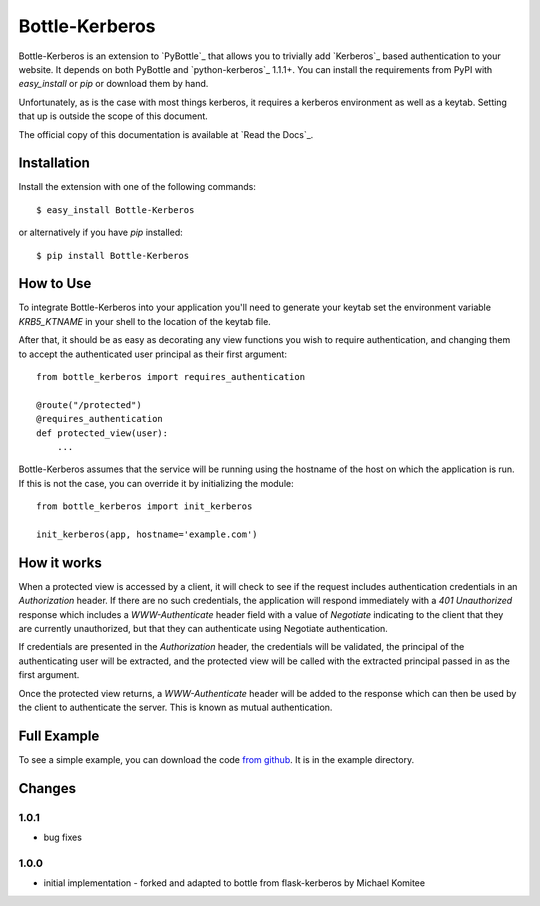 Bottle-Kerberos
==============

Bottle-Kerberos is an extension to `PyBottle`_ that allows you to trivially add
`Kerberos`_ based authentication to your website. It depends on both PyBottle and
`python-kerberos`_ 1.1.1+. You can install the requirements from PyPI with
`easy_install` or `pip` or download them by hand.

Unfortunately, as is the case with most things kerberos, it requires a kerberos
environment as well as a keytab. Setting that up is outside the scope of this
document.

The official copy of this documentation is available at `Read the Docs`_.

Installation
------------

Install the extension with one of the following commands::

    $ easy_install Bottle-Kerberos

or alternatively if you have `pip` installed::

    $ pip install Bottle-Kerberos

How to Use
----------

To integrate Bottle-Kerberos into your application you'll need to generate your
keytab set the environment variable `KRB5_KTNAME` in your shell to the location
of the keytab file.

After that, it should be as easy as decorating any view functions you wish to
require authentication, and changing them to accept the authenticated user
principal as their first argument::

    from bottle_kerberos import requires_authentication

    @route("/protected")
    @requires_authentication
    def protected_view(user):
        ...


Bottle-Kerberos assumes that the service will be running using the hostname of
the host on which the application is run. If this is not the case, you can
override it by initializing the module::

    from bottle_kerberos import init_kerberos

    init_kerberos(app, hostname='example.com')


How it works
------------

When a protected view is accessed by a client, it will check to see if the
request includes authentication credentials in an `Authorization` header. If
there are no such credentials, the application will respond immediately with a
`401 Unauthorized` response which includes a `WWW-Authenticate` header field
with a value of `Negotiate` indicating to the client that they are currently
unauthorized, but that they can authenticate using Negotiate authentication.

If credentials are presented in the `Authorization` header, the credentials will
be validated, the principal of the authenticating user will be extracted, and
the protected view will be called with the extracted principal passed in as the
first argument.

Once the protected view returns, a `WWW-Authenticate` header will be added to
the response which can then be used by the client to authenticate the server.
This is known as mutual authentication.

Full Example
------------

To see a simple example, you can download the code `from github
<http://github.com/martinrm77/bottle-kerberos>`_. It is in the example directory.

Changes
-------

1.0.1
`````

-     bug fixes

1.0.0
`````

-     initial implementation - forked and adapted to bottle from flask-kerberos by Michael Komitee

